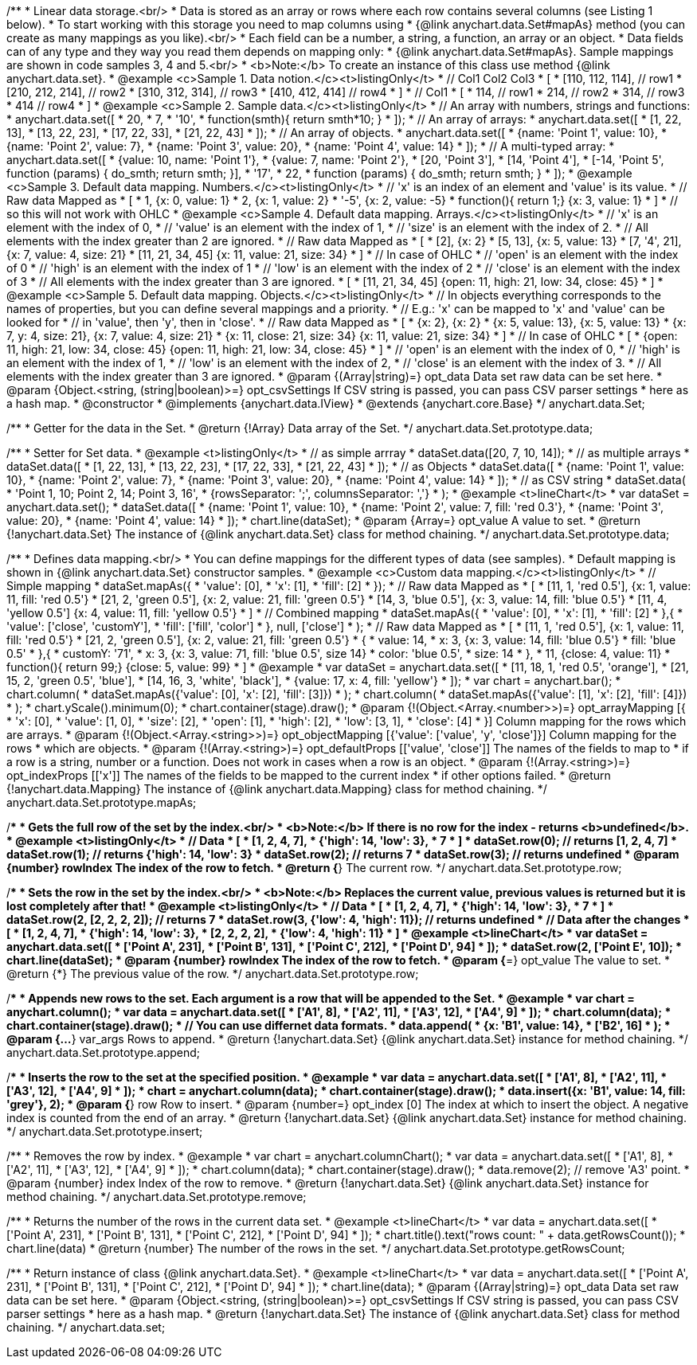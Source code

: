 /**
 * Linear data storage.<br/>
 * Data is stored as an array or rows where each row contains several columns (see Listing 1 below).
 * To start working with this storage you need to map columns using
 * {@link anychart.data.Set#mapAs} method (you can create as many mappings as you like).<br/>
 * Each field can be a number, a string, a function, an array or an object.
 * Data fields can of any type and they way you read them depends on mapping only:
 * {@link anychart.data.Set#mapAs}. Sample mappings are shown in code samples 3, 4 and 5.<br/>
 * <b>Note:</b> To create an instance of this class use method {@link anychart.data.set}.
 * @example <c>Sample 1. Data notion.</c><t>listingOnly</t>
 * // Col1 Col2 Col3
 *  [
 *   [110, 112, 114], // row1
 *   [210, 212, 214], // row2
 *   [310, 312, 314], // row3
 *   [410, 412, 414]  // row4
 *  ]
 * // Col1
 *  [
 *    114, // row1
 *    214, // row2
 *    314, // row3
 *    414  // row4
 *  ]
 * @example <c>Sample 2. Sample data.</c><t>listingOnly</t>
 * // An array with numbers, strings and functions:
 *  anychart.data.set([
 *    20,
 *    7,
 *    '10',
 *    function(smth){ return smth*10; }
 *    ]);
 * // An array of arrays:
 *  anychart.data.set([
 *    [1, 22, 13],
 *    [13, 22, 23],
 *    [17, 22, 33],
 *    [21, 22, 43]
 *  ]);
 * // An array of objects.
 *  anychart.data.set([
 *    {name: 'Point 1', value: 10},
 *    {name: 'Point 2', value: 7},
 *    {name: 'Point 3', value: 20},
 *    {name: 'Point 4', value: 14}
 *  ]);
 * // A multi-typed array:
 *  anychart.data.set([
 *    {value: 10, name: 'Point 1'},
 *    {value: 7, name: 'Point 2'},
 *    [20, 'Point 3'],
 *    [14, 'Point 4'],
 *    [-14, 'Point 5', function (params) { do_smth; return smth; }],
 *    '17',
 *    22,
 *    function (params) { do_smth; return smth; }
 *  ]);
 * @example <c>Sample 3. Default data mapping. Numbers.</c><t>listingOnly</t>
 * // 'x' is an index of an element and 'value' is its value.
 *   // Raw data         Mapped as
 *   [
 *    1,                        {x: 0, value: 1}
 *    2,                        {x: 1, value: 2}
 *    '-5',                     {x: 2, value: -5}
 *    function(){ return 1;}    {x: 3, value: 1}
 *   ]
 *   // so this will not work with OHLC
 * @example <c>Sample 4. Default data mapping. Arrays.</c><t>listingOnly</t>
 * // 'x' is an element with the index of 0,
 * // 'value' is an element with the index of 1,
 * // 'size' is an element with the index of 2.
 * // All elements with the index greater than 2 are ignored.
 *   // Raw data          Mapped as
 *   [
 *      [2],                     {x: 2}
 *      [5, 13],                 {x: 5, value: 13}
 *      [7, '4', 21],            {x: 7, value: 4, size: 21}
 *      [11, 21, 34, 45]         {x: 11, value: 21, size: 34}
 *   ]
 *   // In case of OHLC
 *     // 'open' is an element with the index of 0
 *     // 'high' is an element with the index of 1
 *     // 'low' is an element with the index of 2
 *     // 'close' is an element with the index of 3
 *     //  All elements with the index greater than 3 are ignored.
 *     [
 *        [11, 21, 34, 45]         {open: 11, high: 21, low: 34, close: 45}
 *     ]
 * @example <c>Sample 5. Default data mapping. Objects.</c><t>listingOnly</t>
 * // In objects everything corresponds to the names of properties, but you can define several mappings and a priority.
 * // E.g.: 'x' can be mapped to 'x' and 'value' can be looked for
 * // in 'value', then 'y', then in 'close'.
 *   // Raw data                 Mapped as
 *   [
 *      {x: 2},                           {x: 2}
 *      {x: 5, value: 13},                {x: 5, value: 13}
 *      {x: 7, y: 4, size: 21},           {x: 7, value: 4, size: 21}
 *      {x: 11, close: 21, size: 34}      {x: 11, value: 21, size: 34}
 *   ]
 *   // In case of OHLC
 *   [
 *     {open: 11, high: 21, low: 34, close: 45}   {open: 11, high: 21, low: 34, close: 45}
 *   ]
 *     // 'open' is an element with the index of 0,
 *     // 'high' is an element with the index of 1,
 *     // 'low' is an element with the index of 2,
 *     // 'close' is an element with the index of 3.
 *     // All elements with the index greater than 3 are ignored.
 * @param {(Array|string)=} opt_data Data set raw data can be set here.
 * @param {Object.<string, (string|boolean)>=} opt_csvSettings If CSV string is passed, you can pass CSV parser settings
 *    here as a hash map.
 * @constructor
 * @implements {anychart.data.IView}
 * @extends {anychart.core.Base}
 */
anychart.data.Set;

/**
 * Getter for the data in the Set.
 * @return {!Array} Data array of the Set.
 */
anychart.data.Set.prototype.data;

/**
 * Setter for Set data.
 * @example <t>listingOnly</t>
 * // as simple arrray
 * dataSet.data([20, 7, 10, 14]);
 * // as multiple arrays
 * dataSet.data([
 *    [1, 22, 13],
 *    [13, 22, 23],
 *    [17, 22, 33],
 *    [21, 22, 43]
 *  ]);
 * // as Objects
 * dataSet.data([
 *    {name: 'Point 1', value: 10},
 *    {name: 'Point 2', value: 7},
 *    {name: 'Point 3', value: 20},
 *    {name: 'Point 4', value: 14}
 *  ]);
 * // as CSV string
 * dataSet.data(
 *      'Point 1, 10; Point 2, 14; Point 3, 16',
 *      {rowsSeparator: ';', columnsSeparator: ','}
 * );
 * @example <t>lineChart</t>
 * var dataSet = anychart.data.set();
 * dataSet.data([
 *    {name: 'Point 1', value: 10},
 *    {name: 'Point 2', value: 7, fill: 'red 0.3'},
 *    {name: 'Point 3', value: 20},
 *    {name: 'Point 4', value: 14}
 * ]);
 * chart.line(dataSet);
 * @param {Array=} opt_value A value to set.
 * @return {!anychart.data.Set} The instance of {@link anychart.data.Set} class for method chaining.
 */
anychart.data.Set.prototype.data;

/**
 * Defines data mapping.<br/>
 * You can define mappings for the different types of data (see samples).
 * Default mapping is shown in {@link anychart.data.Set} constructor samples.
 * @example <c>Custom data mapping.</c><t>listingOnly</t>
 * // Simple mapping
 *  dataSet.mapAs({
 *    'value': [0],
 *    'x': [1],
 *    'fill': [2]
 *  });
 *   // Raw data          Mapped as
 *   [
 *    [11, 1, 'red 0.5'],       {x: 1, value: 11, fill: 'red 0.5'}
 *    [21, 2, 'green 0.5'],     {x: 2, value: 21, fill: 'green 0.5'}
 *    [14, 3, 'blue 0.5'],      {x: 3, value: 14, fill: 'blue 0.5'}
 *    [11, 4, 'yellow 0.5']     {x: 4, value: 11, fill: 'yellow 0.5'}
 *   ]
 * // Combined mapping
 *  dataSet.mapAs({
 *    'value': [0],
 *    'x': [1],
 *    'fill': [2]
 *   },{
 *    'value': ['close', 'customY'],
 *    'fill': ['fill', 'color']
 *   }, null, ['close']
 *  );
 *  // Raw data          Mapped as
 *   [
 *    [11, 1, 'red 0.5'],       {x: 1, value: 11, fill: 'red 0.5'}
 *    [21, 2, 'green 0.5'],     {x: 2, value: 21, fill: 'green 0.5'}
 *    {
 *      value: 14,
 *      x: 3,                   {x: 3, value: 14, fill: 'blue 0.5'}
 *      fill: 'blue 0.5'
 *    },{
 *      customY: '71',
 *      x: 3,                   {x: 3, value: 71, fill: 'blue 0.5', size 14}
 *      color: 'blue 0.5',
 *      size: 14
 *    },
 *    11,                       {close: 4, value: 11}
 *    function(){ return 99;}   {close: 5, value: 99}
 *   ]
 * @example
 * var dataSet = anychart.data.set([
 *      [11, 18, 1, 'red 0.5', 'orange'],
 *      [21, 15, 2, 'green 0.5', 'blue'],
 *      [14, 16, 3, 'white', 'black'],
 *      {value: 17, x: 4, fill: 'yellow'}
 * ]);
 * var chart = anychart.bar();
 * chart.column(
 *      dataSet.mapAs({'value': [0], 'x': [2], 'fill': [3]})
 * );
 * chart.column(
 *      dataSet.mapAs({'value': [1], 'x': [2], 'fill': [4]})
 * );
 * chart.yScale().minimum(0);
 * chart.container(stage).draw();
 * @param {!(Object.<Array.<number>>)=} opt_arrayMapping [{
 *   'x': &#91;0&#93;,
 *   'value': &#91;1, 0&#93;,
 *   'size': &#91;2&#93;,
 *   'open': &#91;1&#93;,
 *   'high': &#91;2&#93;,
 *   'low': &#91;3, 1&#93;,
 *   'close': &#91;4&#93;
 * }] Column mapping for the rows which are arrays.
 * @param {!(Object.<Array.<string>>)=} opt_objectMapping [{'value': &#91;'value', 'y', 'close'&#93;}] Column mapping for the rows
 *  which are objects.
 * @param {!(Array.<string>)=} opt_defaultProps [&#91;'value', 'close'&#93;] The names of the fields to map to
 *  if a row is a string, number or a function. Does not work in cases when a row is an object.
 * @param {!(Array.<string>)=} opt_indexProps [&#91;'x'&#93;] The names of the fields to be mapped to the current index
 *  if other options failed.
 * @return {!anychart.data.Mapping} The instance of {@link anychart.data.Mapping} class for method chaining.
 */
anychart.data.Set.prototype.mapAs;

/**
 * Gets the full row of the set by the index.<br/>
 * <b>Note:</b> If there is no row for the index - returns <b>undefined</b>.
 * @example <t>listingOnly</t>
 * // Data
 *  [
 *    [1, 2, 4, 7],
 *    {'high': 14, 'low': 3},
 *    7
 *  ]
 *  dataSet.row(0); // returns [1, 2, 4, 7]
 *  dataSet.row(1); // returns {'high': 14, 'low': 3}
 *  dataSet.row(2); // returns 7
 *  dataSet.row(3); // returns undefined
 * @param {number} rowIndex The index of the row to fetch.
 * @return {*} The current row.
 */
anychart.data.Set.prototype.row;

/**
 * Sets the row in the set by the index.<br/>
 * <b>Note:</b> Replaces the current value, previous values is returned but it is lost completely after that!
 * @example <t>listingOnly</t>
 * // Data
 *  [
 *    [1, 2, 4, 7],
 *    {'high': 14, 'low': 3},
 *    7
 *  ]
 *  dataSet.row(2, [2, 2, 2, 2]); // returns 7
 *  dataSet.row(3, {'low': 4, 'high': 11}); // returns undefined
 * // Data after the changes
 *  [
 *    [1, 2, 4, 7],
 *    {'high': 14, 'low': 3},
 *    [2, 2, 2, 2],
 *    {'low': 4, 'high': 11}
 *  ]
 * @example <t>lineChart</t>
 * var dataSet = anychart.data.set([
 *     ['Point A', 231],
 *     ['Point B', 131],
 *     ['Point C', 212],
 *     ['Point D', 94]
 * ]);
 * dataSet.row(2, ['Point E', 10]);
 * chart.line(dataSet);
 * @param {number} rowIndex The index of the row to fetch.
 * @param {*=} opt_value The value to set.
 * @return {*} The previous value of the row.
 */
anychart.data.Set.prototype.row;

/**
 * Appends new rows to the set. Each argument is a row that will be appended to the Set.
 * @example
 * var chart = anychart.column();
 * var data = anychart.data.set([
 *     ['A1', 8],
 *     ['A2', 11],
 *     ['A3', 12],
 *     ['A4', 9]
 * ]);
 * chart.column(data);
 * chart.container(stage).draw();
 * // You can use differnet data formats.
 * data.append(
 *   {x: 'B1', value: 14},
 *   ['B2', 16]
 * );
 * @param {...*} var_args Rows to append.
 * @return {!anychart.data.Set} {@link anychart.data.Set} instance for method chaining.
 */
anychart.data.Set.prototype.append;

/**
 * Inserts the row to the set at the specified position.
 * @example
 * var data = anychart.data.set([
 *     ['A1', 8],
 *     ['A2', 11],
 *     ['A3', 12],
 *     ['A4', 9]
 * ]);
 * chart = anychart.column(data);
 * chart.container(stage).draw();
 * data.insert({x: 'B1', value: 14, fill: 'grey'}, 2);
 * @param {*} row Row to insert.
 * @param {number=} opt_index [0] The index at which to insert the object. A negative index is counted from the end of an array.
 * @return {!anychart.data.Set} {@link anychart.data.Set} instance for method chaining.
 */
anychart.data.Set.prototype.insert;

/**
 * Removes the row by index.
 * @example
 * var chart = anychart.columnChart();
 * var data = anychart.data.set([
 *     ['A1', 8],
 *     ['A2', 11],
 *     ['A3', 12],
 *     ['A4', 9]
 * ]);
 * chart.column(data);
 * chart.container(stage).draw();
 * data.remove(2); // remove 'A3' point.
 * @param {number} index Index of the row to remove.
 * @return {!anychart.data.Set} {@link anychart.data.Set} instance for method chaining.
 */
anychart.data.Set.prototype.remove;

/**
 * Returns the number of the rows in the current data set.
 * @example <t>lineChart</t>
 *  var data = anychart.data.set([
 *     ['Point A', 231],
 *     ['Point B', 131],
 *     ['Point C', 212],
 *     ['Point D', 94]
 * ]);
 * chart.title().text("rows count: " + data.getRowsCount());
 * chart.line(data)
 * @return {number} The number of the rows in the set.
 */
anychart.data.Set.prototype.getRowsCount;

/**
 * Return instance of class {@link anychart.data.Set}.
 * @example <t>lineChart</t>
 * var data = anychart.data.set([
 *     ['Point A', 231],
 *     ['Point B', 131],
 *     ['Point C', 212],
 *     ['Point D', 94]
 * ]);
 * chart.line(data);
 * @param {(Array|string)=} opt_data Data set raw data can be set here.
 * @param {Object.<string, (string|boolean)>=} opt_csvSettings If CSV string is passed, you can pass CSV parser settings
 *    here as a hash map.
 * @return {!anychart.data.Set} The instance of {@link anychart.data.Set} class for method chaining.
 */
anychart.data.set;

